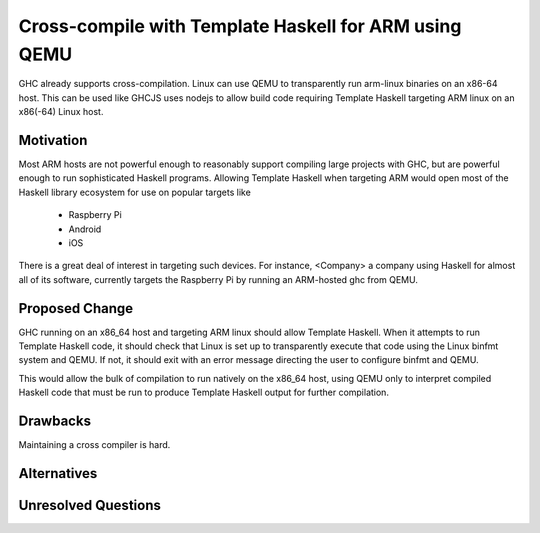.. proposal-number:: Leave blank. This will be filled in when the proposal is
                     accepted.

.. trac-ticket:: Leave blank. This will eventually be filled with the Trac
                 ticket number which will track the progress of the
                 implementation of the feature.

.. implemented:: Leave blank. This will be filled in with the first GHC version which
                 implements the described feature.

.. highlight:: haskell

Cross-compile with Template Haskell for ARM using QEMU
======================================================

GHC already supports cross-compilation. Linux can use QEMU to transparently run arm-linux
binaries on an x86-64 host. This can be used like GHCJS uses nodejs to allow
build code requiring Template Haskell targeting ARM linux on an x86(-64) Linux host.

Motivation
----------

Most ARM hosts are not powerful enough to reasonably support compiling large projects with
GHC, but are powerful enough to run sophisticated Haskell programs. Allowing Template Haskell
when targeting ARM would open most of the Haskell library ecosystem for use on popular targets
like

  * Raspberry Pi
  * Android
  * iOS

There is a great deal of interest in targeting such devices. For instance, <Company>
a company using Haskell for almost all of its software, currently targets the Raspberry Pi by
running an ARM-hosted ghc from QEMU.

Proposed Change
---------------

GHC running on an x86_64 host and targeting ARM linux should allow Template Haskell.
When it attempts to run Template Haskell code, it should check that Linux is set up
to transparently execute that code using the Linux binfmt system and QEMU. If not,
it should exit with an error message directing the user to configure binfmt and QEMU.

This would allow the bulk of compilation to run natively on the x86_64 host, using
QEMU only to interpret compiled Haskell code that must be run to produce Template Haskell
output for further compilation.

.. Here you should describe in precise terms what the proposal seeks to change.
.. This should cover several things,
.. 
.. * define the grammar and semantics of any new syntactic constructs
.. * define the interfaces for any new library interfaces
.. * discuss how the change addresses the points raised in the Motivation section
.. * discuss how the proposed approach might interact with existing features  
.. 
.. Note, however, that this section need not describe details of the
.. implementation of the feature. The proposal is merely supposed to give a
.. conceptual specification of the new feature and its behavior.

Drawbacks
---------

.. What are the reasons for *not* adopting the proposed change. These might include
.. complicating the language grammar, poor interactions with other features, 

Maintaining a cross compiler is hard.

Alternatives
------------

.. Here is where you can describe possible variants to the approach described in
.. the Proposed Change section.

Unresolved Questions
--------------------

.. Are there any parts of the design that are still unclear? Hopefully this section
.. will be empty by the time the proposal is brought up for a final decision.
